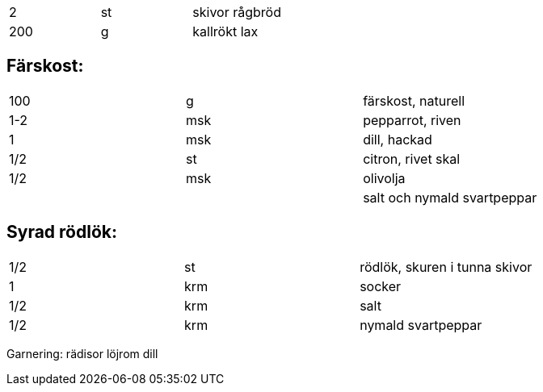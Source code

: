 |===

| 2   | st | skivor rågbröd
| 200 | g  | kallrökt lax
|=== 
== Färskost:
|===
| 100 | g    | färskost, naturell
| 1-2 | msk  | pepparrot, riven
| 1   | msk  | dill, hackad
| 1/2 | st   |  citron, rivet skal
| 1/2 | msk  | olivolja
| ||salt och nymald svartpeppar
|===

== Syrad rödlök:
|===
| 1/2 | st  | rödlök, skuren i tunna skivor
| 1   | krm | socker
| 1/2 | krm | salt
| 1/2 | krm | nymald svartpeppar
|===

Garnering:
rädisor
löjrom
dill
